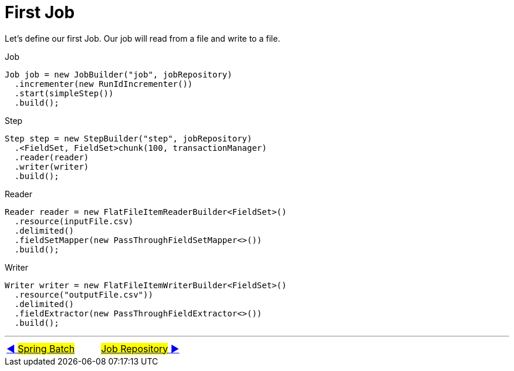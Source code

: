 = First Job

Let's define our first Job. Our job will read from a file and write to a file.

Job
[source, java, linenums]
----
Job job = new JobBuilder("job", jobRepository)
  .incrementer(new RunIdIncrementer())
  .start(simpleStep())
  .build();
----

Step
[source, java, linenums]
----
Step step = new StepBuilder("step", jobRepository)
  .<FieldSet, FieldSet>chunk(100, transactionManager)
  .reader(reader)
  .writer(writer)
  .build();
----

Reader
[source, java, linenums]
----
Reader reader = new FlatFileItemReaderBuilder<FieldSet>()
  .resource(inputFile.csv)
  .delimited()
  .fieldSetMapper(new PassThroughFieldSetMapper<>())
  .build();
----

Writer
[source, java, linenums]
----
Writer writer = new FlatFileItemWriterBuilder<FieldSet>()
  .resource("outputFile.csv"))
  .delimited()
  .fieldExtractor(new PassThroughFieldExtractor<>())
  .build();
----

'''

|===
| link:01_SpringBatch.adoc[◀️ #Spring Batch#] &nbsp;&nbsp;&nbsp;&nbsp;&nbsp;&nbsp;&nbsp;&nbsp; link:03_JobRepository.adoc[#Job Repository# ▶️]
|===